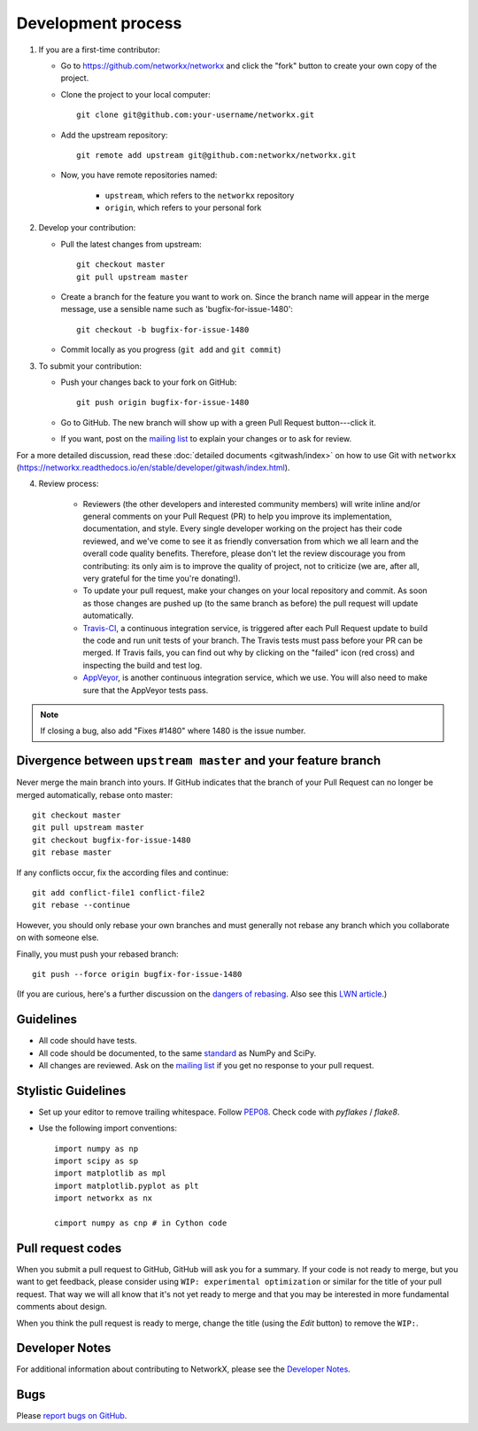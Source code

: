 Development process
===================

1. If you are a first-time contributor:

   * Go to `https://github.com/networkx/networkx
     <https://github.com/networkx/networkx>`_ and click the
     "fork" button to create your own copy of the project.

   * Clone the project to your local computer::

      git clone git@github.com:your-username/networkx.git

   * Add the upstream repository::

      git remote add upstream git@github.com:networkx/networkx.git

   * Now, you have remote repositories named:

      - ``upstream``, which refers to the ``networkx`` repository
      - ``origin``, which refers to your personal fork

2. Develop your contribution:

   * Pull the latest changes from upstream::

      git checkout master
      git pull upstream master

   * Create a branch for the feature you want to work on. Since the
     branch name will appear in the merge message, use a sensible name
     such as 'bugfix-for-issue-1480'::

      git checkout -b bugfix-for-issue-1480

   * Commit locally as you progress (``git add`` and ``git commit``)

3. To submit your contribution:

   * Push your changes back to your fork on GitHub::

      git push origin bugfix-for-issue-1480

   * Go to GitHub. The new branch will show up with a green Pull Request
     button---click it.

   * If you want, post on the `mailing list
     <http://groups.google.com/group/networkx-discuss>`_ to explain your changes or
     to ask for review.

For a more detailed discussion, read these :doc:`detailed documents
<gitwash/index>` on how to use Git with ``networkx``
(`<https://networkx.readthedocs.io/en/stable/developer/gitwash/index.html>`_).

4. Review process:

    * Reviewers (the other developers and interested community members) will
      write inline and/or general comments on your Pull Request (PR) to help
      you improve its implementation, documentation, and style.  Every single
      developer working on the project has their code reviewed, and we've come
      to see it as friendly conversation from which we all learn and the
      overall code quality benefits.  Therefore, please don't let the review
      discourage you from contributing: its only aim is to improve the quality
      of project, not to criticize (we are, after all, very grateful for the
      time you're donating!).

    * To update your pull request, make your changes on your local repository
      and commit. As soon as those changes are pushed up (to the same branch as
      before) the pull request will update automatically.

    * `Travis-CI <http://travis-ci.org/>`_, a continuous integration service,
      is triggered after each Pull Request update to build the code and run unit
      tests of your branch. The Travis tests must pass before your PR can be merged.
      If Travis fails, you can find out why by clicking on the "failed" icon (red
      cross) and inspecting the build and test log.

    * `AppVeyor <http://ci.appveyor.com>`_, is another continuous integration
      service, which we use.  You will also need to make sure that the AppVeyor
      tests pass.

.. note::

   If closing a bug, also add "Fixes #1480" where 1480 is the issue number.

Divergence between ``upstream master`` and your feature branch
--------------------------------------------------------------

Never merge the main branch into yours. If GitHub indicates that the
branch of your Pull Request can no longer be merged automatically, rebase
onto master::

   git checkout master
   git pull upstream master
   git checkout bugfix-for-issue-1480
   git rebase master

If any conflicts occur, fix the according files and continue::

   git add conflict-file1 conflict-file2
   git rebase --continue

However, you should only rebase your own branches and must generally not
rebase any branch which you collaborate on with someone else.

Finally, you must push your rebased branch::

   git push --force origin bugfix-for-issue-1480

(If you are curious, here's a further discussion on the
`dangers of rebasing <http://tinyurl.com/lll385>`_.
Also see this `LWN article <http://tinyurl.com/nqcbkj>`_.)

Guidelines
----------

* All code should have tests.
* All code should be documented, to the same
  `standard <http://github.com/numpy/numpy/blob/master/doc/HOWTO_DOCUMENT.rst.txt#docstring-standard>`_
  as NumPy and SciPy.
* All changes are reviewed.  Ask on the
  `mailing list <http://groups.google.com/group/networkx-discuss>`_ if
  you get no response to your pull request.

Stylistic Guidelines
--------------------

* Set up your editor to remove trailing whitespace.
  Follow `PEP08 <www.python.org/dev/peps/pep-0008/>`_.
  Check code with `pyflakes` / `flake8`.

* Use the following import conventions::

   import numpy as np
   import scipy as sp
   import matplotlib as mpl
   import matplotlib.pyplot as plt
   import networkx as nx

   cimport numpy as cnp # in Cython code

Pull request codes
------------------

When you submit a pull request to GitHub, GitHub will ask you for a summary.  If
your code is not ready to merge, but you want to get feedback, please consider
using ``WIP: experimental optimization`` or similar for the title of your pull
request. That way we will all know that it's not yet ready to merge and that
you may be interested in more fundamental comments about design.

When you think the pull request is ready to merge, change the title (using the
*Edit* button) to remove the ``WIP:``.

Developer Notes
---------------

For additional information about contributing to NetworkX, please see
the `Developer Notes <https://github.com/networkx/networkx/wiki>`_.

Bugs
----

Please `report bugs on GitHub <https://github.com/networkx/networkx/issues>`_.
